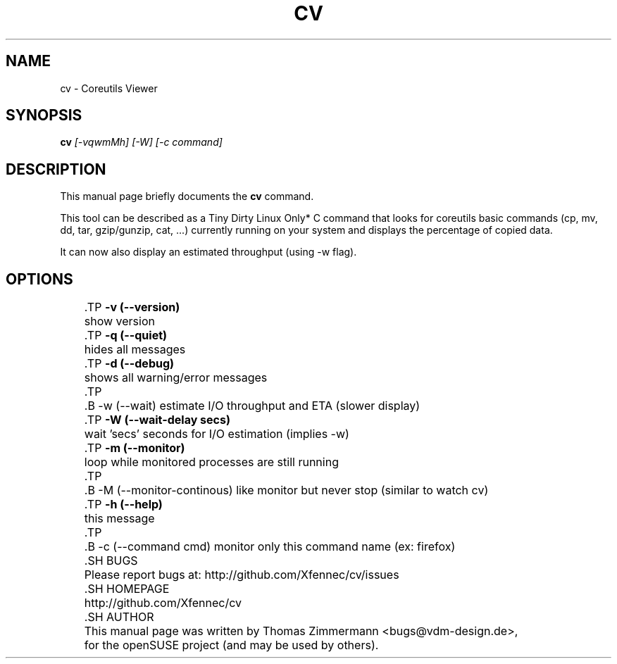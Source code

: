 .TH CV 1 "September 01, 2014" "cv"

.SH NAME
cv \- Coreutils Viewer
.SH SYNOPSIS
.B cv
.I [-vqwmMh] [-W] [-c command]
.br

.SH DESCRIPTION
This manual page briefly documents the \fBcv\fP command.
.PP
This tool can be described as a Tiny Dirty Linux Only* C command that looks for coreutils basic
commands (cp, mv, dd, tar, gzip/gunzip, cat, ...) currently running on your system and displays
the percentage of copied data.

It can now also display an estimated throughput (using -w flag).

.SH OPTIONS
	.TP
.B \-v (\-\-version)
	show version
	.TP
.B \-q (\-\-quiet)
	hides all messages
	.TP
.B \-d (\-\-debug)
	shows all warning/error messages
	.TP
	.B \-w (\-\-wait)
estimate I/O throughput and ETA (slower display)
	.TP
.B \-W (\-\-wait\-delay secs)
	wait 'secs' seconds for I/O estimation (implies -w)
	.TP
.B \-m (\-\-monitor)
	loop while monitored processes are still running
	.TP
	.B \-M (\-\-monitor\-continous)
like monitor but never stop (similar to watch cv)
	.TP
.B \-h (\-\-help)
	this message
	.TP
	.B \-c (\-\-command cmd)
monitor only this command name (ex: firefox)

	.SH BUGS
	Please report bugs at: http://github.com/Xfennec/cv/issues

	.SH HOMEPAGE
	http://github.com/Xfennec/cv

	.SH AUTHOR
	This manual page was written by Thomas Zimmermann <bugs@vdm-design.de>,
	for the openSUSE project (and may be used by others).
